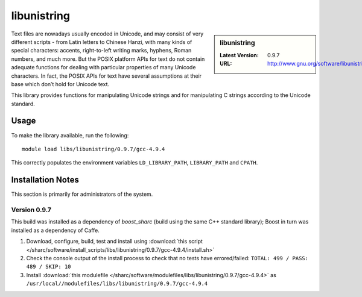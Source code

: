 libunistring
============

.. sidebar:: libunistring

   :Latest Version: 0.9.7
   :URL: http://www.gnu.org/software/libunistring/

Text files are nowadays usually encoded in Unicode, and may consist of very
different scripts - from Latin letters to Chinese Hanzi, with many kinds of
special characters: accents, right-to-left writing marks, hyphens, Roman
numbers, and much more. But the POSIX platform APIs for text do not contain
adequate functions for dealing with particular properties of many Unicode
characters. In fact, the POSIX APIs for text have several assumptions at their
base which don’t hold for Unicode text.

This library provides functions for manipulating Unicode strings and for
manipulating C strings according to the Unicode standard.

Usage
-----
To make the library available, run the following: ::

       module load libs/libunistring/0.9.7/gcc-4.9.4

This correctly populates the environment variables ``LD_LIBRARY_PATH``, ``LIBRARY_PATH`` and ``CPATH``.

Installation Notes
------------------
This section is primarily for administrators of the system.

Version 0.9.7
^^^^^^^^^^^^^

This build was installed as a dependency of `boost_sharc` (build using the same C++ standard library); Boost in turn was installed as a dependency of Caffe.

#. Download, configure, build, test and install using :download:`this script </sharc/software/install_scripts/libs/libunistring/0.9.7/gcc-4.9.4/install.sh>`
#. Check the console output of the install process to check that no tests have errored/failed: ``TOTAL: 499 / PASS: 489 / SKIP: 10``
#. Install :download:`this modulefile </sharc/software/modulefiles/libs/libunistring/0.9.7/gcc-4.9.4>` as ``/usr/local//modulefiles/libs/libunistring/0.9.7/gcc-4.9.4``
